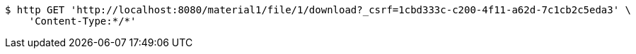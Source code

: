[source,bash]
----
$ http GET 'http://localhost:8080/material1/file/1/download?_csrf=1cbd333c-c200-4f11-a62d-7c1cb2c5eda3' \
    'Content-Type:*/*'
----